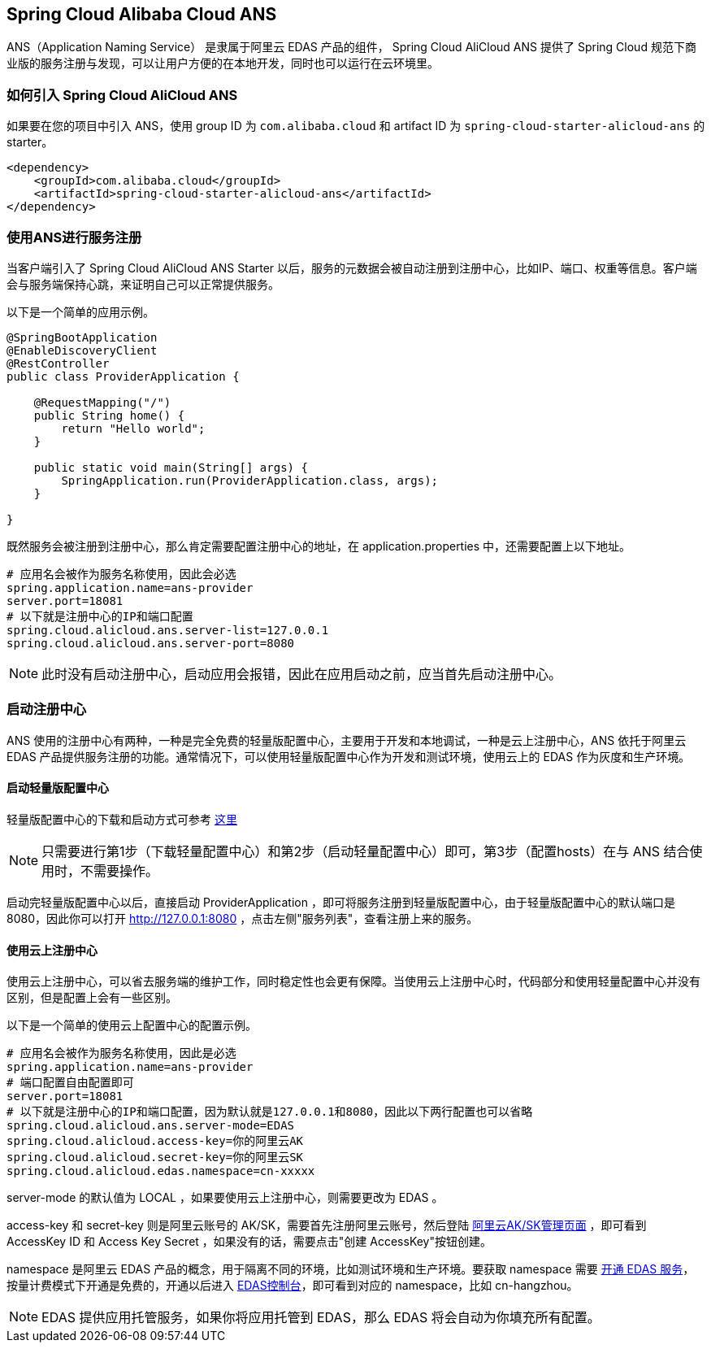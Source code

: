 == Spring Cloud Alibaba Cloud ANS

ANS（Application Naming Service） 是隶属于阿里云 EDAS 产品的组件， Spring Cloud AliCloud ANS 提供了 Spring Cloud 规范下商业版的服务注册与发现，可以让用户方便的在本地开发，同时也可以运行在云环境里。

=== 如何引入 Spring Cloud AliCloud ANS

如果要在您的项目中引入 ANS，使用 group ID 为 `com.alibaba.cloud` 和 artifact ID 为 `spring-cloud-starter-alicloud-ans` 的 starter。

[source,xml]
----
<dependency>
    <groupId>com.alibaba.cloud</groupId>
    <artifactId>spring-cloud-starter-alicloud-ans</artifactId>
</dependency>
----

=== 使用ANS进行服务注册

当客户端引入了 Spring Cloud AliCloud ANS Starter 以后，服务的元数据会被自动注册到注册中心，比如IP、端口、权重等信息。客户端会与服务端保持心跳，来证明自己可以正常提供服务。

以下是一个简单的应用示例。

[source,java]
----
@SpringBootApplication
@EnableDiscoveryClient
@RestController
public class ProviderApplication {

    @RequestMapping("/")
    public String home() {
        return "Hello world";
    }

    public static void main(String[] args) {
        SpringApplication.run(ProviderApplication.class, args);
    }

}
----

既然服务会被注册到注册中心，那么肯定需要配置注册中心的地址，在 application.properties 中，还需要配置上以下地址。

[source,properties]
----
# 应用名会被作为服务名称使用，因此会必选
spring.application.name=ans-provider
server.port=18081
# 以下就是注册中心的IP和端口配置
spring.cloud.alicloud.ans.server-list=127.0.0.1
spring.cloud.alicloud.ans.server-port=8080
----

NOTE: 此时没有启动注册中心，启动应用会报错，因此在应用启动之前，应当首先启动注册中心。

=== 启动注册中心

ANS 使用的注册中心有两种，一种是完全免费的轻量版配置中心，主要用于开发和本地调试，一种是云上注册中心，ANS 依托于阿里云 EDAS 产品提供服务注册的功能。通常情况下，可以使用轻量版配置中心作为开发和测试环境，使用云上的 EDAS 作为灰度和生产环境。

==== 启动轻量版配置中心

轻量版配置中心的下载和启动方式可参考 https://help.aliyun.com/document_detail/44163.html?spm=a2c4g.11186623.6.677.5f206b82Z2mTCF[这里]

NOTE: 只需要进行第1步（下载轻量配置中心）和第2步（启动轻量配置中心）即可，第3步（配置hosts）在与 ANS 结合使用时，不需要操作。

启动完轻量版配置中心以后，直接启动 ProviderApplication ，即可将服务注册到轻量版配置中心，由于轻量版配置中心的默认端口是8080，因此你可以打开 http://127.0.0.1:8080 ，点击左侧"服务列表"，查看注册上来的服务。

==== 使用云上注册中心

使用云上注册中心，可以省去服务端的维护工作，同时稳定性也会更有保障。当使用云上注册中心时，代码部分和使用轻量配置中心并没有区别，但是配置上会有一些区别。

以下是一个简单的使用云上配置中心的配置示例。

[source,properties]
----
# 应用名会被作为服务名称使用，因此是必选
spring.application.name=ans-provider
# 端口配置自由配置即可
server.port=18081
# 以下就是注册中心的IP和端口配置，因为默认就是127.0.0.1和8080，因此以下两行配置也可以省略
spring.cloud.alicloud.ans.server-mode=EDAS
spring.cloud.alicloud.access-key=你的阿里云AK
spring.cloud.alicloud.secret-key=你的阿里云SK
spring.cloud.alicloud.edas.namespace=cn-xxxxx
----

server-mode 的默认值为 LOCAL ，如果要使用云上注册中心，则需要更改为 EDAS 。

access-key 和 secret-key 则是阿里云账号的 AK/SK，需要首先注册阿里云账号，然后登陆 https://usercenter.console.aliyun.com/#/manage/ak[阿里云AK/SK管理页面] ，即可看到 AccessKey ID 和 Access Key Secret ，如果没有的话，需要点击"创建 AccessKey"按钮创建。

namespace 是阿里云 EDAS 产品的概念，用于隔离不同的环境，比如测试环境和生产环境。要获取 namespace 需要 https://common-buy.aliyun.com/?spm=5176.11451019.0.0.6f5965c0Uq5tue&commodityCode=edaspostpay#/buy[开通 EDAS 服务]，按量计费模式下开通是免费的，开通以后进入 https://edas.console.aliyun.com/#/namespaces?regionNo=cn-hangzhou[EDAS控制台]，即可看到对应的 namespace，比如 cn-hangzhou。

NOTE: EDAS 提供应用托管服务，如果你将应用托管到 EDAS，那么 EDAS 将会自动为你填充所有配置。


